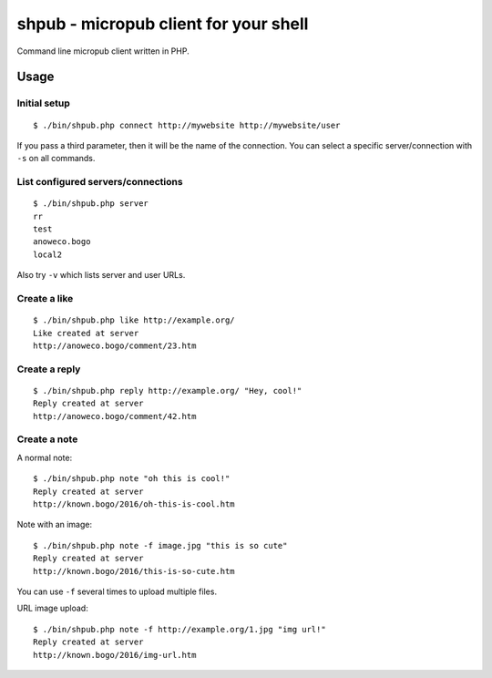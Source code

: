 **************************************
shpub - micropub client for your shell
**************************************
Command line micropub client written in PHP.


=====
Usage
=====

Initial setup
=============
::

    $ ./bin/shpub.php connect http://mywebsite http://mywebsite/user

If you pass a third parameter, then it will be the name of the connection.
You can select a specific server/connection with ``-s`` on all commands.


List configured servers/connections
===================================
::

    $ ./bin/shpub.php server
    rr
    test
    anoweco.bogo
    local2

Also try ``-v`` which lists server and user URLs.


Create a like
=============
::

    $ ./bin/shpub.php like http://example.org/
    Like created at server
    http://anoweco.bogo/comment/23.htm

Create a reply
==============
::

    $ ./bin/shpub.php reply http://example.org/ "Hey, cool!"
    Reply created at server
    http://anoweco.bogo/comment/42.htm


Create a note
=============
A normal note::

    $ ./bin/shpub.php note "oh this is cool!"
    Reply created at server
    http://known.bogo/2016/oh-this-is-cool.htm

Note with an image::

    $ ./bin/shpub.php note -f image.jpg "this is so cute"
    Reply created at server
    http://known.bogo/2016/this-is-so-cute.htm

You can use ``-f`` several times to upload multiple files.

URL image upload::

    $ ./bin/shpub.php note -f http://example.org/1.jpg "img url!"
    Reply created at server
    http://known.bogo/2016/img-url.htm
